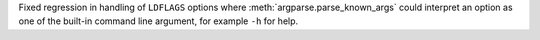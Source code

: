 Fixed regression in handling of ``LDFLAGS`` options where
:meth:`argparse.parse_known_args` could interpret an option as one of the
built-in command line argument, for example ``-h`` for help.
